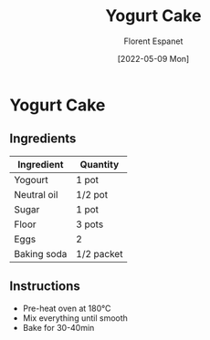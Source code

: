 #+title: Yogurt Cake
#+author: Florent Espanet
#+date: [2022-05-09 Mon]
#+html_link_home: /
#+html_link_up: /recipes/


* Yogurt Cake
** Ingredients

| Ingredient  | Quantity   |
|-------------+------------|
| Yogourt     | 1 pot      |
| Neutral oil | 1/2 pot    |
| Sugar       | 1 pot      |
| Floor       | 3 pots     |
| Eggs        | 2          |
| Baking soda | 1/2 packet |

** Instructions

- Pre-heat oven at 180°C
- Mix everything until smooth
- Bake for 30-40min

